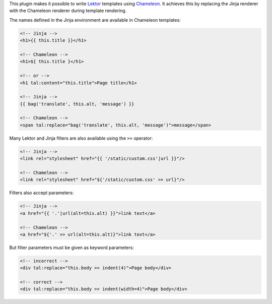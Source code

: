This plugin makes it possible to write `Lektor <https://www.getlektor.com>`_
templates using `Chameleon <https://chameleon.readthedocs.io/>`_.
It achieves this by replacing the Jinja renderer with the Chameleon renderer
during template rendering.

The names defined in the Jinja environment are available in Chameleon
templates:

.. code-block:: html

   <!-- Jinja -->
   <h1>{{ this.title }}</h1>

   <!-- Chameleon -->
   <h1>${ this.title }</h1>

   <!-- or -->
   <h1 tal:content="this.title">Page title</h1>

   <!-- Jinja -->
   {{ bag('translate', this.alt, 'message') }}

   <!-- Chameleon -->
   <span tal:replace="bag('translate', this.alt, 'message')">message</span>

Many Lektor and Jinja filters are also available using the ``>>`` operator:

.. code-block:: html

   <!-- Jinja -->
   <link rel="stylesheet" href="{{ '/static/custom.css'|url }}"/>

   <!-- Chameleon -->
   <link rel="stylesheet" href="${'/static/custom.css' >> url}"/>

Filters also accept parameters:

.. code-block:: html

   <!-- Jinja -->
   <a href="{{ '.'|url(alt=this.alt) }}">link text</a>

   <!-- Chameleon -->
   <a href="${'.' >> url(alt=this.alt)}">link text</a>

But filter parameters must be given as keyword parameters:

.. code-block:: html

   <!-- incorrect -->
   <div tal:replace="this.body >> indent(4)">Page body</div>

   <!-- correct -->
   <div tal:replace="this.body >> indent(width=4)">Page body</div>
